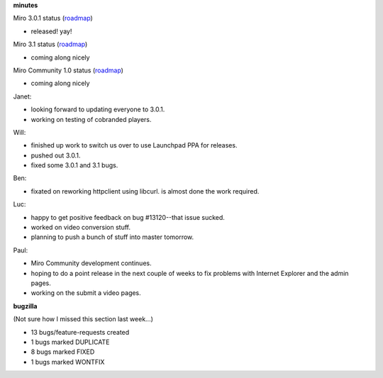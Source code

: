 .. title: Dev call 4/14/2010 minutes
.. slug: devcall_20100414
.. date: 2010-04-14 11:22:10
.. tags: miro, work

**minutes**

Miro 3.0.1 status
(`roadmap <http://bugzilla.pculture.org/roadmap.cgi?product=Miro&target=3.0.1>`__)

* released! yay!

Miro 3.1 status
(`roadmap <http://bugzilla.pculture.org/roadmap.cgi?product=Miro&target=3.1>`__)

* coming along nicely

Miro Community 1.0 status
(`roadmap <http://bugzilla.pculture.org/roadmap.cgi?product=Miro+Community&target=1.0>`__)

* coming along nicely

Janet:

* looking forward to updating everyone to 3.0.1.
* working on testing of cobranded players.

Will:

* finished up work to switch us over to use Launchpad PPA for releases.
* pushed out 3.0.1.
* fixed some 3.0.1 and 3.1 bugs.

Ben:

* fixated on reworking httpclient using libcurl. is almost done the
  work required.

Luc:

* happy to get positive feedback on bug #13120--that issue sucked.
* worked on video conversion stuff.
* planning to push a bunch of stuff into master tomorrow.

Paul:

* Miro Community development continues.
* hoping to do a point release in the next couple of weeks to fix
  problems with Internet Explorer and the admin pages.
* working on the submit a video pages.

**bugzilla**

(Not sure how I missed this section last week...)

* 13 bugs/feature-requests created
* 1 bugs marked DUPLICATE
* 8 bugs marked FIXED
* 1 bugs marked WONTFIX
